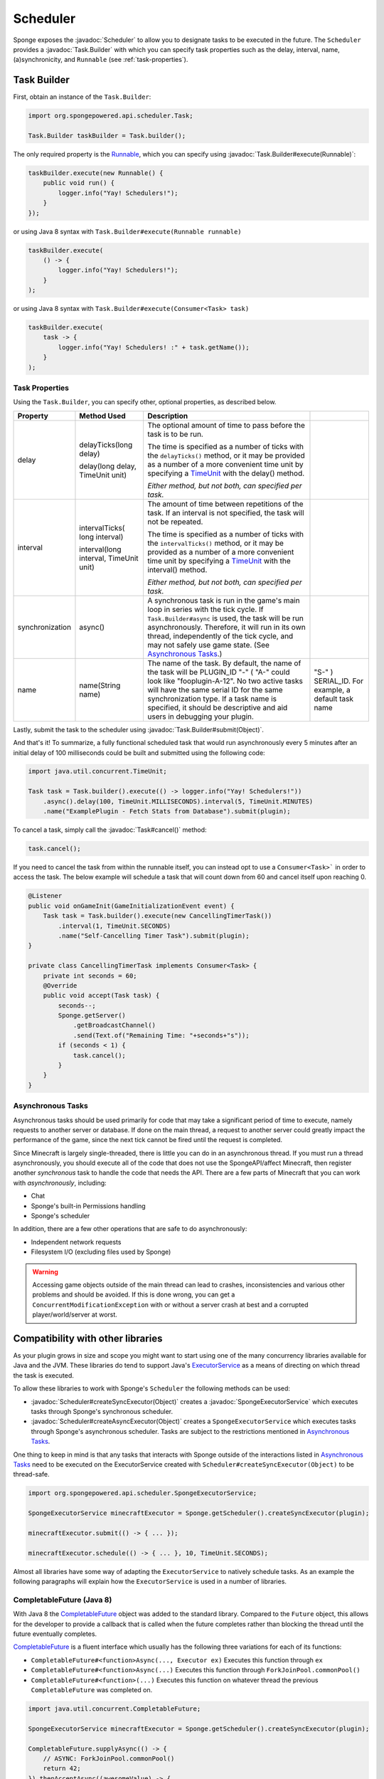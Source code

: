 =========
Scheduler
=========

.. javadoc-import::
    org.spongepowered.api.scheduler.Scheduler
    org.spongepowered.api.scheduler.SpongeExecutorService
    org.spongepowered.api.scheduler.Task
    org.spongepowered.api.scheduler.Task.Builder
    java.lang.Object
    java.lang.Runnable

Sponge exposes the :javadoc:`Scheduler` to allow you to designate tasks to be executed in the future. The ``Scheduler``
provides a :javadoc:`Task.Builder` with which you can specify task properties such as the delay, interval, name,
(a)synchronicity, and ``Runnable`` (see :ref:`task-properties`).

Task Builder
============

First, obtain an instance of the ``Task.Builder``:

.. code-block:: java

    import org.spongepowered.api.scheduler.Task;

    Task.Builder taskBuilder = Task.builder();

The only required property is the `Runnable <https://docs.oracle.com/javase/8/docs/api/java/lang/Runnable.html>`_,
which you can specify using :javadoc:`Task.Builder#execute(Runnable)`:

.. code-block:: java

    taskBuilder.execute(new Runnable() {
        public void run() {
            logger.info("Yay! Schedulers!");
        }
    });

or using Java 8 syntax with ``Task.Builder#execute(Runnable runnable)``

.. code-block:: java

    taskBuilder.execute(
        () -> {
            logger.info("Yay! Schedulers!");
        }
    );

or using Java 8 syntax with ``Task.Builder#execute(Consumer<Task> task)``

.. code-block:: java

    taskBuilder.execute(
        task -> {
            logger.info("Yay! Schedulers! :" + task.getName());
        }
    );

.. _task-properties:

Task Properties
~~~~~~~~~~~~~~~

Using the ``Task.Builder``, you can specify other, optional properties, as described below.

.. _TimeUnit: https://docs.oracle.com/javase/8/docs/api/java/util/concurrent/TimeUnit.html

+-----------------+-------------------------+---------------------------------------------------------------------------+----------------------------------------------------+
| Property        | Method Used             | Description                                                               |                                                    |
+=================+=========================+===========================================================================+====================================================+
| delay           | delayTicks(long delay)  | The optional amount of time to pass before the task is to be run.         |                                                    |
|                 |                         |                                                                           |                                                    |
|                 | delay(long delay,       | The time is specified as a number of ticks with the ``delayTicks()``      |                                                    |
|                 | TimeUnit unit)          | method, or it may be provided as a number of a more convenient time       |                                                    |
|                 |                         | unit by specifying a TimeUnit_ with the delay() method.                   |                                                    |
|                 |                         |                                                                           |                                                    |
|                 |                         | *Either method, but not both, can specified per task.*                    |                                                    |
+-----------------+-------------------------+---------------------------------------------------------------------------+----------------------------------------------------+
| interval        | intervalTicks(          | The amount of time between repetitions of the task.  If an interval is    |                                                    |
|                 | long interval)          | not specified, the task will not be repeated.                             |                                                    |
|                 |                         |                                                                           |                                                    |
|                 |                         | The time is specified as a number of ticks with the ``intervalTicks()``   |                                                    |
|                 |                         | method, or it may be provided as a number of a more convenient time       |                                                    |
|                 | interval(long interval, | unit by specifying a TimeUnit_ with the interval() method.                |                                                    |
|                 | TimeUnit unit)          |                                                                           |                                                    |
|                 |                         | *Either method, but not both, can specified per task.*                    |                                                    |
+-----------------+-------------------------+---------------------------------------------------------------------------+----------------------------------------------------+
| synchronization | async()                 | A synchronous task is run in the game's main loop in series with the      |                                                    |
|                 |                         | tick cycle. If ``Task.Builder#async`` is used, the task will be run       |                                                    |
|                 |                         | asynchronously. Therefore, it will run in its own thread, independently   |                                                    |
|                 |                         | of the tick cycle, and may not safely use game state.                     |                                                    |
|                 |                         | (See `Asynchronous Tasks`_.)                                              |                                                    |
+-----------------+-------------------------+---------------------------------------------------------------------------+----------------------------------------------------+
| name            | name(String name)       | The name of the task. By default, the name of the task will be            |                                                    |
|                 |                         | PLUGIN_ID "-" ( "A-"                                                      | "S-" ) SERIAL_ID. For example, a default task name |
|                 |                         | could look like "fooplugin-A-12". No two active tasks will have the same  |                                                    |
|                 |                         | serial ID for the same synchronization type. If a task name is specified, |                                                    |
|                 |                         | it should be descriptive and aid users in debugging your plugin.          |                                                    |
+-----------------+-------------------------+---------------------------------------------------------------------------+----------------------------------------------------+

Lastly, submit the task to the scheduler using :javadoc:`Task.Builder#submit(Object)`.

And that's it! To summarize, a fully functional scheduled task that would run asynchronously every 5 minutes after an
initial delay of 100 milliseconds could be built and submitted using the following code:

.. code-block:: java

    import java.util.concurrent.TimeUnit;

    Task task = Task.builder().execute(() -> logger.info("Yay! Schedulers!"))
        .async().delay(100, TimeUnit.MILLISECONDS).interval(5, TimeUnit.MINUTES)
        .name("ExamplePlugin - Fetch Stats from Database").submit(plugin);

To cancel a task, simply call the :javadoc:`Task#cancel()` method:

.. code-block:: java

    task.cancel();

If you need to cancel the task from within the runnable itself, you can instead opt to use a ``Consumer<Task>``` in
order to access the task. The below example will schedule a task that will count down from 60 and cancel itself upon
reaching 0.

.. code-block:: java

    @Listener
    public void onGameInit(GameInitializationEvent event) {
        Task task = Task.builder().execute(new CancellingTimerTask())
            .interval(1, TimeUnit.SECONDS)
            .name("Self-Cancelling Timer Task").submit(plugin);
    }

    private class CancellingTimerTask implements Consumer<Task> {
        private int seconds = 60;
        @Override
        public void accept(Task task) {
            seconds--;
            Sponge.getServer()
                .getBroadcastChannel()
                .send(Text.of("Remaining Time: "+seconds+"s"));
            if (seconds < 1) {
                task.cancel();
            }
        }
    }
    
Asynchronous Tasks
~~~~~~~~~~~~~~~~~~

Asynchronous tasks should be used primarily for code that may take a significant period of time to execute, namely
requests to another server or database. If done on the main thread, a request to another server could greatly impact
the performance of the game, since the next tick cannot be fired until the request is completed.

Since Minecraft is largely single-threaded, there is little you can do in an asynchronous thread. If you must run a
thread asynchronously, you should execute all of the code that does not use the SpongeAPI/affect Minecraft, then register
another `synchronous` task to handle the code that needs the API. There are a few parts of Minecraft that you can work
with `asynchronously`, including:

* Chat
* Sponge's built-in Permissions handling
* Sponge's scheduler

In addition, there are a few other operations that are safe to do asynchronously:

* Independent network requests
* Filesystem I/O (excluding files used by Sponge)

.. warning::

    Accessing game objects outside of the main thread can lead to crashes, inconsistencies and various other problems
    and should be avoided. If this is done wrong, you can get a ``ConcurrentModificationException`` with or without a
    server crash at best and a corrupted player/world/server at worst.

Compatibility with other libraries
==================================

As your plugin grows in size and scope you might want to start using one of the many concurrency libraries available 
for Java and the JVM.
These libraries do tend to support Java's 
`ExecutorService <https://docs.oracle.com/javase/8/docs/api/java/util/concurrent/ExecutorService.html>`_ as a means 
of directing on which thread the task is executed.

To allow these libraries to work with Sponge's ``Scheduler`` the following methods can be used:

* :javadoc:`Scheduler#createSyncExecutor(Object)` creates a :javadoc:`SpongeExecutorService` which executes tasks
  through Sponge's synchronous scheduler.
* :javadoc:`Scheduler#createAsyncExecutor(Object)` creates a ``SpongeExecutorService`` which executes tasks through
  Sponge's asynchronous scheduler. Tasks are subject to the restrictions mentioned in `Asynchronous Tasks`_.

One thing to keep in mind is that any tasks that interacts with Sponge outside of the interactions listed in 
`Asynchronous Tasks`_ need to be executed on the ExecutorService created with  ``Scheduler#createSyncExecutor(Object)``
to be thread-safe.

.. code-block:: java

    import org.spongepowered.api.scheduler.SpongeExecutorService;
    
    SpongeExecutorService minecraftExecutor = Sponge.getScheduler().createSyncExecutor(plugin);
    
    minecraftExecutor.submit(() -> { ... });
    
    minecraftExecutor.schedule(() -> { ... }, 10, TimeUnit.SECONDS);

Almost all libraries have some way of adapting the ``ExecutorService`` to natively schedule tasks.
As an example the following paragraphs will explain how the ``ExecutorService`` is used in a number of libraries.

CompletableFuture (Java 8)
~~~~~~~~~~~~~~~~~~~~~~~~~~

.. _CompletableFuture: https://docs.oracle.com/javase/8/docs/api/java/util/concurrent/CompletableFuture.html

With Java 8 the CompletableFuture_ object was added to the standard library.
Compared to the ``Future`` object, this allows for the developer to provide a callback that is called when the future
completes rather than blocking the thread until the future eventually completes.

CompletableFuture_ is a fluent interface which usually has the following three variations for each of its functions:

* ``CompletableFuture#<function>Async(..., Executor ex)`` Executes this function through ``ex``
* ``CompletableFuture#<function>Async(...)`` Executes this function through ``ForkJoinPool.commonPool()``
* ``CompletableFuture#<function>(...)`` Executes this function on whatever thread the previous ``CompletableFuture`` was completed on.

.. code-block:: java

    import java.util.concurrent.CompletableFuture;
    
    SpongeExecutorService minecraftExecutor = Sponge.getScheduler().createSyncExecutor(plugin);

    CompletableFuture.supplyAsync(() -> {
        // ASYNC: ForkJoinPool.commonPool()
        return 42;
    }).thenAcceptAsync((awesomeValue) -> {
        // SYNC: minecraftExecutor
    }, minecraftExecutor).thenRun(() -> {
        // SYNC: minecraftExecutor
    });

RxJava
~~~~~~

`RxJava <https://github.com/ReactiveX/RxJava>`_ is an implementation of the 
`Reactive Extensions <http://reactivex.io/>`_ concept for the JVM.

Multithreading in Rx is managed through various 
`Schedulers <http://reactivex.io/documentation/scheduler.html>`_.
Using the ``Schedulers#from(Executor executor)`` function the ``Executor`` provided by Sponge can be turned into a 
``Scheduler``.

Much like ``CompletableFuture`` by default actions are executed on the same thread that completed the previous part 
of the chain.
Use ``Observable#observeOn(Scheduler scheduler)`` to move between threads.

One important thing to bear in mind is that the root ``Observable`` gets invoked on whatever thread 
``Observable#subscribe()`` was called on. If the root observable interacts with Sponge it should be forced to run 
synchronously using ``Observable#subscribeOn(Scheduler scheduler)``.

.. code-block:: java

    import rx.Observable;
    import rx.Scheduler;
    import rx.schedulers.Schedulers;

    SpongeExecutorService executor = Sponge.getScheduler().createSyncExecutor(plugin);
    Scheduler minecraftScheduler = Schedulers.from(executor);
    
    Observable.defer(() -> Observable.from(Sponge.getServer().getOnlinePlayers()))
              .subscribeOn(minecraftScheduler) // defer -> SYNC: minecraftScheduler
              .observeOn(Schedulers.io()) // -> ASYNC: Schedulers.io()
              .filter(player -> {
                  // ASYNC: Schedulers.io()
                  return "Flards".equals(player.getName());
              })
              .observeOn(minecraftScheduler) // -> SYNC: minecraftScheduler
              .subscribe(player -> {
                  // SYNC: minecraftScheduler
                  player.kick(Text.of("Computer says no"));
              });

Scala
~~~~~

Scala comes with a built-in `Future <https://www.scala-lang.org/api/current/#scala.concurrent.Future>`_ object which
a lot of scala framework mirror in design.
Most methods of the Future accept an 
`ExecutionContext <https://www.scala-lang.org/api/current/index.html#scala.concurrent.ExecutionContext$>`_ which
determined where that part of the operation is executed.
This is different from the CompletableFuture or RxJava since they default to executing on the same thread on which
the previous operation ended.

The fact that all these operation try to implicitly find an ``ExecutionContext`` means that you can easily use 
the default ``ExecutionContext.global`` and specifically run the parts that need to be thread-safe on the Sponge 
server thread.

To avoid accidentally scheduling work on through the Sponge ``ExecutorContext`` another context should be implicitly
defined so it acts as the default choice. To maintain thread safety only the functions that actually interact with Sponge
will need to have the Sponge executor specified.

.. code-block:: scala

    import scala.concurrent.ExecutionContext

    val executor = Sponge.getScheduler().createSyncExecutor(plugin)

    import ExecutionContext.Implicits.global
    val ec = ExecutionContext.fromExecutorService(executor)
	
    val future = Future {
        // ASYNC: ExecutionContext.Implicits.global
    } 
    
    future foreach {
        case value => // SYNC: ec
    }(ec)
    
    future map {
        case value => 42 // SYNC: ec
    }(ec).foreach {
        case value => println(value) // ASYNC: ExecutionContext.Implicits.global
    }

